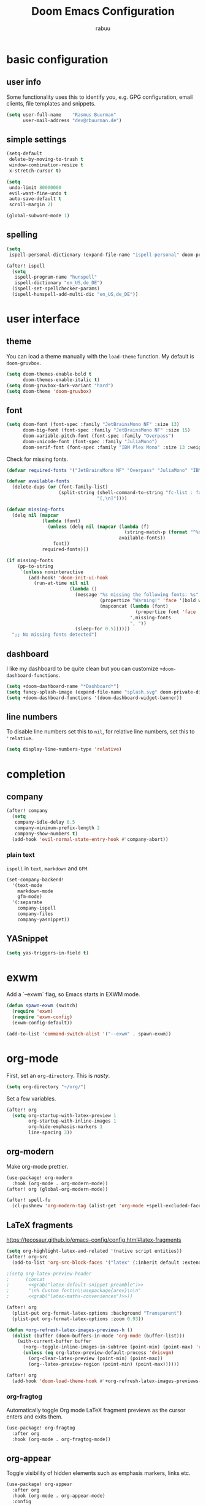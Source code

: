 #+title: Doom Emacs Configuration
#+author: rabuu

* basic configuration
** user info
Some functionality uses this to identify you, e.g. GPG configuration, email clients, file templates and snippets.
#+begin_src emacs-lisp
(setq user-full-name    "Rasmus Buurman"
      user-mail-address "dev@rbuurman.de")
#+end_src
** simple settings
#+begin_src emacs-lisp
(setq-default
 delete-by-moving-to-trash t
 window-combination-resize t
 x-stretch-cursor t)

(setq
 undo-limit 80000000
 evil-want-fine-undo t
 auto-save-default t
 scroll-margin 2)

(global-subword-mode 1)
#+end_src
** spelling
#+begin_src emacs-lisp
(setq
 ispell-personal-dictionary (expand-file-name "ispell-personal" doom-private-dir))

(after! ispell
  (setq
   ispell-program-name "hunspell"
   ispell-dictionary "en_US,de_DE")
  (ispell-set-spellchecker-params)
  (ispell-hunspell-add-multi-dic "en_US,de_DE"))
#+end_src
* user interface
** theme
You can load a theme manually with the ~load-theme~ function.
My default is ~doom-gruvbox~.
#+begin_src emacs-lisp
(setq doom-themes-enable-bold t
      doom-themes-enable-italic t)
(setq doom-gruvbox-dark-variant "hard")
(setq doom-theme 'doom-gruvbox)
#+end_src
** font
#+begin_src emacs-lisp
(setq doom-font (font-spec :family "JetBrainsMono NF" :size 13)
      doom-big-font (font-spec :family "JetBrainsMono NF" :size 15)
      doom-variable-pitch-font (font-spec :family "Overpass")
      doom-unicode-font (font-spec :family "JuliaMono")
      doom-serif-font (font-spec :family "IBM Plex Mono" :size 13 :weight 'light))
#+end_src

Check for missing fonts.
#+begin_src emacs-lisp
(defvar required-fonts '("JetBrainsMono NF" "Overpass" "JuliaMono" "IBM Plex Mono"))

(defvar available-fonts
  (delete-dups (or (font-family-list)
                   (split-string (shell-command-to-string "fc-list : family")
                                 "[,\n]"))))

(defvar missing-fonts
  (delq nil (mapcar
             (lambda (font)
               (unless (delq nil (mapcar (lambda (f)
                                           (string-match-p (format "^%s$" font) f))
                                         available-fonts))
                 font))
             required-fonts)))

(if missing-fonts
    (pp-to-string
     `(unless noninteractive
        (add-hook! 'doom-init-ui-hook
          (run-at-time nil nil
                       (lambda ()
                         (message "%s missing the following fonts: %s"
                                  (propertize "Warning!" 'face '(bold warning))
                                  (mapconcat (lambda (font)
                                               (propertize font 'face 'font-lock-variable-name-face))
                                             ',missing-fonts
                                             ", "))
                         (sleep-for 0.5))))))
  ";; No missing fonts detected")
#+end_src
** dashboard
I like my dashboard to be quite clean but you can customize ~+doom-dashboard-functions~.
#+begin_src emacs-lisp
(setq +doom-dashboard-name "*Dashboard*")
(setq fancy-splash-image (expand-file-name "splash.svg" doom-private-dir))
(setq +doom-dashboard-functions '(doom-dashboard-widget-banner))
#+end_src
** line numbers
To disable line numbers set this to ~nil~, for relative line numbers, set this to ~'relative~.
#+begin_src emacs-lisp
(setq display-line-numbers-type 'relative)
#+end_src
* completion

** company
#+begin_src emacs-lisp
(after! company
  (setq
   company-idle-delay 0.5
   company-minimum-prefix-length 2
   company-show-numbers t)
  (add-hook 'evil-normal-state-entry-hook #'company-abort))
#+end_src
*** plain text
~ispell~ in ~text~, ~markdown~ and ~GFM~.
#+begin_src emacs-lisp
(set-company-backend!
  '(text-mode
    markdown-mode
    gfm-mode)
  '(:separate
    company-ispell
    company-files
    company-yasnippet))
#+end_src
** YASnippet
#+begin_src emacs-lisp
(setq yas-triggers-in-field t)
#+end_src
* exwm
Add a `--exwm` flag, so Emacs starts in EXWM mode.
#+begin_src emacs-lisp
(defun spawn-exwm (switch)
  (require 'exwm)
  (require 'exwm-config)
  (exwm-config-default))

(add-to-list 'command-switch-alist '("--exwm" . spawn-exwm))
#+end_src
* org-mode
First, set an ~org-directory~.
This is /nasty/.
#+begin_src emacs-lisp
(setq org-directory "~/org/")
#+end_src

Set a few variables.
#+begin_src emacs-lisp
 (after! org
   (setq org-startup-with-latex-preview 1
         org-startup-with-inline-images 1
         org-hide-emphasis-markers 1
         line-spacing 3))
#+end_src

** org-modern
Make org-mode prettier.
#+begin_src emacs-lisp
(use-package! org-modern
  :hook (org-mode . org-modern-mode))
(after! org (global-org-modern-mode))

(after! spell-fu
  (cl-pushnew 'org-modern-tag (alist-get 'org-mode +spell-excluded-faces-alist)))
#+end_src
** LaTeX fragments
[[https://tecosaur.github.io/emacs-config/config.html#latex-fragments]]
#+begin_src emacs-lisp
(setq org-highlight-latex-and-related '(native script entities))
(after! org-src
  (add-to-list 'org-src-block-faces '("latex" (:inherit default :extend t))))

;(setq org-latex-preview-header
;      (concat
;       <<grab("latex-default-snippet-preamble")>>
;       "\n% Custom font\n\\usepackage{arev}\n\n"
;       <<grab("latex-maths-conveniences")>>))

(after! org
  (plist-put org-format-latex-options :background "Transparent")
  (plist-put org-format-latex-options :zoom 0.93))

(defun +org-refresh-latex-images-previews-h ()
  (dolist (buffer (doom-buffers-in-mode 'org-mode (buffer-list)))
    (with-current-buffer buffer
      (+org--toggle-inline-images-in-subtree (point-min) (point-max) 'refresh)
      (unless (eq org-latex-preview-default-process 'dvisvgm)
        (org-clear-latex-preview (point-min) (point-max))
        (org--latex-preview-region (point-min) (point-max))))))

(after! org
  (add-hook 'doom-load-theme-hook #'+org-refresh-latex-images-previews-h))
#+end_src

*** org-fragtog
Automatically toggle Org mode LaTeX fragment previews as the cursor enters and exits them.
#+begin_src emacs-lisp
(use-package! org-fragtog
  :after org
  :hook (org-mode . org-fragtog-mode))
#+end_src
** org-appear
Toggle visibility of hidden elements such as emphasis markers, links etc.
#+begin_src emacs-lisp
(use-package! org-appear
  :after org
  :hook (org-mode . org-appear-mode)
  :config
  (setq
   org-appear-autolinks nil
   org-appear-autoentities t
   org-appear-autosubmarkers t
   org-appear-autoemphasis t)
  (run-at-time nil nil #'org-appear--set-elements))
#+end_src
** org-roam
Use org as a personal knowledge management and note taking system.
#+begin_src emacs-lisp
(use-package! org-roam
  :after org
  :init
  (setq org-roam-v2-ack t)
  :custom
  (org-roam-directory "~/braindump/")
  (org-roam-completion-everywhere)
  (org-roam-capture-templates
   '(("d" "default" plain
      "%?"
      :if-new (file+head "%<%Y%m%d%H%M%S>-${slug}.org" "#+title: ${title}\n#+hugo_base_dir: ~/braindump/hugo\n")
      :unnarrowed t)
     ("u" "unlisted" plain
      "%?"
      :if-new (file+head "%<%Y%m%d%H%M%S>-${slug}.org" "#+title: ${title}\n")
      :unnarrowed t)))
  :config
  (org-roam-setup))
#+end_src
*** org-roam-ui
Provide an UI for org-roam.
Currently disabled.
#+begin_src emacs-lisp
;;(use-package! websocket
;;    :after org-roam)
;;
;;(use-package! org-roam-ui
;;    :after org-roam ;; or :after org
;;;;         normally we'd recommend hooking orui after org-roam, but since org-roam does not have
;;;;         a hookable mode anymore, you're advised to pick something yourself
;;;;         if you don't care about startup time, use
;;    :hook (after-init . org-roam-ui-mode)
;;    :config
;;    (setq org-roam-ui-sync-theme t
;;          org-roam-ui-follow t
;;          org-roam-ui-update-on-save t
;;          org-roam-ui-open-on-start t))
#+end_src

* mail
Add `mu4e` to `load-path`.
#+begin_src emacs-lisp
(add-load-path! "/usr/share/emacs/site-lisp/mu4e")
#+end_src

I use `msmtp` to send mail.
#+begin_src emacs-lisp
(after! mu4e
  (setq sendmail-program (executable-find "msmtp")
	send-mail-function #'smtpmail-send-it
	message-sendmail-f-is-evil t
	message-sendmail-extra-arguments '("--read-envelope-from")
	message-send-mail-function #'message-send-mail-with-sendmail))
#+end_src

Configure the mail addresses.
#+begin_src emacs-lisp
(set-email-account! "foo"
                    '((mu4e-sent-folder   . "/foo/Sent")
                      (mu4e-drafts-folder . "/foo/Drafts")
                      (mu4e-trash-folder  . "/foo/Trash")
                      (smtpmail-smtp-user . "foo@example.com")
                      (mu4e-compose-signature . ""))
                    t)
#+end_src

Context behavior when opening `mu4e` and composing email.
#+begin_src emacs-lisp
(setq mu4e-context-policy 'always-ask
      mu4e-compose-context-policy 'always-ask)
#+end_src
* rss
Doom uses `elfeed` as RSS reader.

#+begin_src emacs-lisp
(setq rmh-elfeed-org-files (list (expand-file-name "elfeed.org" doom-private-dir)))
#+end_src
